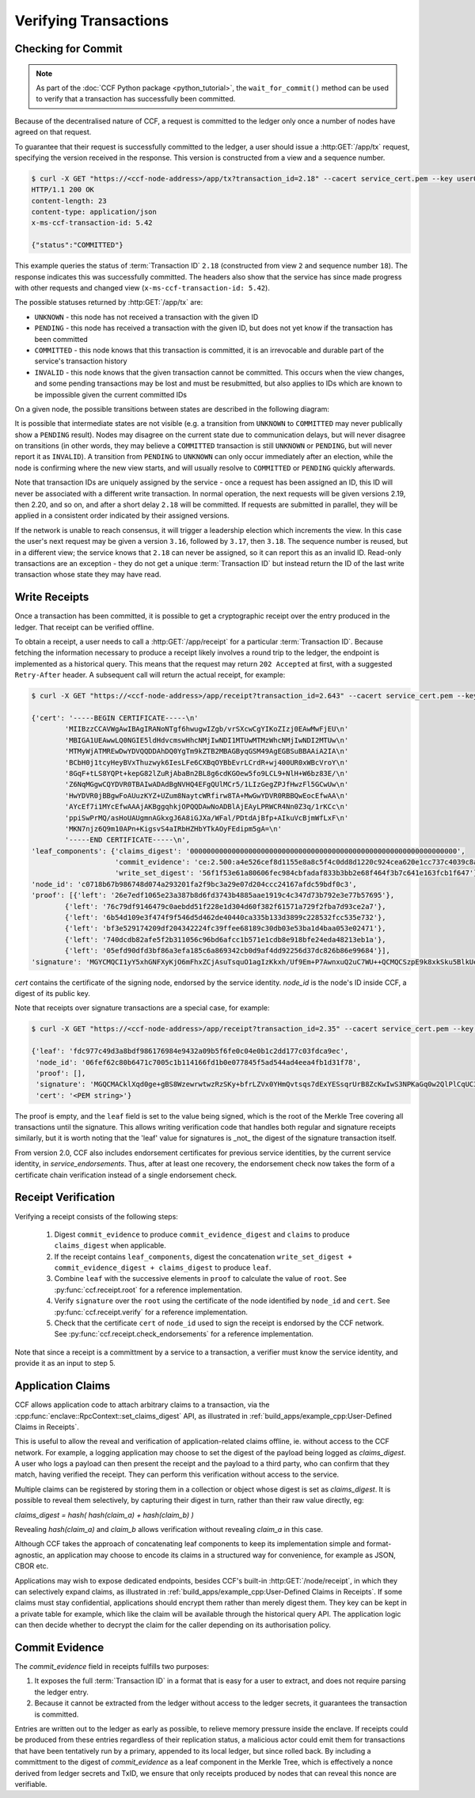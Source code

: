 Verifying Transactions
======================

Checking for Commit
-------------------

.. note:: As part of the :doc:`CCF Python package <python_tutorial>`, the ``wait_for_commit()`` method can be used to verify that a transaction has successfully been committed.

Because of the decentralised nature of CCF, a request is committed to the ledger only once a number of nodes have agreed on that request.

To guarantee that their request is successfully committed to the ledger, a user should issue a :http:GET:`/app/tx` request, specifying the version received in the response. This version is constructed from a view and a sequence number.

.. code-block:: bash

    $ curl -X GET "https://<ccf-node-address>/app/tx?transaction_id=2.18" --cacert service_cert.pem --key user0_privk.pem --cert user0_cert.pem -i
    HTTP/1.1 200 OK
    content-length: 23
    content-type: application/json
    x-ms-ccf-transaction-id: 5.42

    {"status":"COMMITTED"}

This example queries the status of :term:`Transaction ID` ``2.18`` (constructed from view ``2`` and sequence number ``18``). The response indicates this was successfully committed. The headers also show that the service has since made progress with other requests and changed view (``x-ms-ccf-transaction-id: 5.42``).

The possible statuses returned by :http:GET:`/app/tx` are:

- ``UNKNOWN`` - this node has not received a transaction with the given ID
- ``PENDING`` - this node has received a transaction with the given ID, but does not yet know if the transaction has been committed
- ``COMMITTED`` - this node knows that this transaction is committed, it is an irrevocable and durable part of the service's transaction history
- ``INVALID`` - this node knows that the given transaction cannot be committed. This occurs when the view changes, and some pending transactions may be lost and must be resubmitted, but also applies to IDs which are known to be impossible given the current committed IDs

On a given node, the possible transitions between states are described in the following diagram:

.. mermaid::

    stateDiagram
        UNKNOWN --> PENDING
        PENDING --> UNKNOWN
        PENDING --> COMMITTED
        PENDING --> INVALID

It is possible that intermediate states are not visible (e.g. a transition from ``UNKNOWN`` to ``COMMITTED`` may never publically show a ``PENDING`` result). Nodes may disagree on the current state due to communication delays, but will never disagree on transitions (in other words, they may believe a ``COMMITTED`` transaction is still ``UNKNOWN`` or ``PENDING``, but will never report it as ``INVALID``). A transition from ``PENDING`` to ``UNKNOWN`` can only occur immediately after an election, while the node is confirming where the new view starts, and will usually resolve to ``COMMITTED`` or ``PENDING`` quickly afterwards.

Note that transaction IDs are uniquely assigned by the service - once a request has been assigned an ID, this ID will never be associated with a different write transaction. In normal operation, the next requests will be given versions 2.19, then 2.20, and so on, and after a short delay ``2.18`` will be committed. If requests are submitted in parallel, they will be applied in a consistent order indicated by their assigned versions.

If the network is unable to reach consensus, it will trigger a leadership election which increments the view. In this case the user's next request may be given a version ``3.16``, followed by ``3.17``, then ``3.18``. The sequence number is reused, but in a different view; the service knows that ``2.18`` can never be assigned, so it can report this as an invalid ID. Read-only transactions are an exception - they do not get a unique :term:`Transaction ID` but instead return the ID of the last write transaction whose state they may have read.

Write Receipts
--------------

Once a transaction has been committed, it is possible to get a cryptographic receipt over the entry produced in the ledger. That receipt can be verified offline.

To obtain a receipt, a user needs to call a :http:GET:`/app/receipt` for a particular :term:`Transaction ID`. Because fetching the information necessary to produce a receipt likely involves a round trip to the ledger, the endpoint is implemented as a historical query.
This means that the request may return ``202 Accepted`` at first, with a suggested ``Retry-After`` header. A subsequent call will return the actual receipt, for example:

.. code-block:: bash

    $ curl -X GET "https://<ccf-node-address>/app/receipt?transaction_id=2.643" --cacert service_cert.pem --key user0_privk.pem --cert user0_cert.pem

    {'cert': '-----BEGIN CERTIFICATE-----\n'
            'MIIBzzCCAVWgAwIBAgIRANoNTgf6hwugwIZgb/vrSXcwCgYIKoZIzj0EAwMwFjEU\n'
            'MBIGA1UEAwwLQ0NGIE5ldHdvcmswHhcNMjIwNDI1MTUwMTMzWhcNMjIwNDI2MTUw\n'
            'MTMyWjATMREwDwYDVQQDDAhDQ0YgTm9kZTB2MBAGByqGSM49AgEGBSuBBAAiA2IA\n'
            'BCbH0j1tcyHeyBVxThuzwyk6IesLFe6CXBqOYBbEvrLCrdR+wj400UR0xWBcVroY\n'
            '8GqF+tLS8YQPt+kepG82lZuRjAbaBn2BL8g6cdKGOew5fo9LCL9+NlH+W6bz83E/\n'
            'Z6NqMGgwCQYDVR0TBAIwADAdBgNVHQ4EFgQUlMCr5/1LIzGegZPJfHwzFl5GCwUw\n'
            'HwYDVR0jBBgwFoAUuzKYZ+UZum8NaytcWRfirw8TA+MwGwYDVR0RBBQwEocEfwAA\n'
            'AYcEf7i1MYcEfwAAAjAKBggqhkjOPQQDAwNoADBlAjEAyLPRWCR4Nn0Z3q/1rKCc\n'
            'ppiSwPrMQ/asHoUAUgmnAGkxgJ6A8iGJXa/WFal/PDtdAjBfp+AIkuVcBjmWfLxF\n'
            'MKN7njz6Q9m10APn+KigsvS4aIRbHZHbYTkAOyFEdipm5gA=\n'
            '-----END CERTIFICATE-----\n',
    'leaf_components': {'claims_digest': '0000000000000000000000000000000000000000000000000000000000000000',
                        'commit_evidence': 'ce:2.500:a4e526cef8d1155e8a8c5f4c0dd8d1220c924cea620e1cc737c4039c8abc8d6b',
                        'write_set_digest': '56f1f53e61a80606fec984cbfadaf833b3bb2e68f464f3b7c641e163fcb1f647'},
    'node_id': 'c0718b67b986748d074a293201fa2f9bc3a29e07d204ccc24167afdc59bdf0c3',
    'proof': [{'left': '26e7edf1065e23a387b8d6fd3743b4885aae1919c4c347d73b792e3e77b57695'},
            {'left': '76c79df9146479c0aebdd51f228e1d304d60f382f61571a729f2fba7d93ce2a7'},
            {'left': '6b54d109e3f474f9f546d5d462de40440ca335b133d3899c228532fcc535e732'},
            {'left': 'bf3e529174209df204342224fc39ffee68189c30db03e53ba1d4baa053e02471'},
            {'left': '740dcdb82afe5f2b311056c96bd6afcc1b571e1cdb8e918bfe24eda48213eb1a'},
            {'left': '05efd90dfd3bf86a3efa185c6a869342cb0d9af4dd92256d37dc826b86e99684'}],
    'signature': 'MGYCMQCI1yY5xhGNFXyKjO6mFhxZCjAsuTsquO1agIzKkxh/Uf9Em+P7AwnxuQ2uC7WU++QCMQCSzpE9k8xkSku5BlkUelDPBHxLuokLIpKAyn73HXtXiz+zXOVWIZkYftUEoQ31pG0='}

`cert` contains the certificate of the signing node, endorsed by the service identity. `node_id` is the node's ID inside CCF, a digest of its public key.

Note that receipts over signature transactions are a special case, for example:

.. code-block:: bash

    $ curl -X GET "https://<ccf-node-address>/app/receipt?transaction_id=2.35" --cacert service_cert.pem --key user0_privk.pem --cert user0_cert.pem

    {'leaf': 'fdc977c49d3a8bdf986176984e9432a09b5f6fe0c04e0b1c2dd177c03fdca9ec',
     'node_id': '06fef62c80b6471c7005c1b114166fd1b0e077845f5ad544ad4eea4fb1d31f78',
     'proof': [],
     'signature': 'MGQCMACklXqd0ge+gBS8WzewrwtwzRzSKy+bfrLZVx0YHmQvtsqs7dExYESsqrUrB8ZcKwIwS3NPKaGq0w2QlPlCqUC3vQoQvhcZgPHPu2GkFYa7JEOdSKLknNPHaCRv80zx2RGF',
     'cert': '<PEM string>'}

The proof is empty, and the ``leaf`` field is set to the value being signed, which is the root of the Merkle Tree covering all transactions until the signature.
This allows writing verification code that handles both regular and signature receipts similarly, but it is worth noting that the 'leaf' value for signatures is _not_
the digest of the signature transaction itself.

From version 2.0, CCF also includes endorsement certificates for previous service identities, by the current service identity, in `service_endorsements`. Thus, after at least one recovery, the endorsement check now takes the form of a certificate chain verification instead of a single endorsement check.

Receipt Verification
--------------------

Verifying a receipt consists of the following steps:

  1. Digest ``commit_evidence`` to produce ``commit_evidence_digest`` and ``claims`` to produce ``claims_digest`` when applicable.
  2. If the receipt contains ``leaf_components``, digest the concatenation ``write_set_digest + commit_evidence_digest + claims_digest`` to produce ``leaf``.
  3. Combine ``leaf`` with the successive elements in ``proof`` to calculate the value of ``root``. See :py:func:`ccf.receipt.root` for a reference implementation.
  4. Verify ``signature`` over the ``root`` using the certificate of the node identified by ``node_id`` and ``cert``. See :py:func:`ccf.receipt.verify` for a reference implementation.
  5. Check that the certificate ``cert`` of ``node_id`` used to sign the receipt is endorsed by the CCF network. See :py:func:`ccf.receipt.check_endorsements` for a reference implementation.

Note that since a receipt is a committment by a service to a transaction, a verifier must know the service identity, and provide it as an input to step 5.

Application Claims
------------------

CCF allows application code to attach arbitrary claims to a transaction, via the :cpp:func:`enclave::RpcContext::set_claims_digest` API, as illustrated in :ref:`build_apps/example_cpp:User-Defined Claims in Receipts`.

This is useful to allow the reveal and verification of application-related claims offline, ie. without access to the CCF network.
For example, a logging application may choose to set the digest of the payload being logged as `claims_digest`.
A user who logs a payload can then present the receipt and the payload to a third party, who can confirm that they match, having verified the receipt. They can perform this verification without access to the service.

Multiple claims can be registered by storing them in a collection or object whose digest is set as `claims_digest`. It is possible to reveal them selectively, by capturing their digest in turn, rather than their raw value directly, eg:

`claims_digest = hash( hash(claim_a) + hash(claim_b) )`

Revealing `hash(claim_a)` and `claim_b` allows verification without revealing `claim_a` in this case.

Although CCF takes the approach of concatenating leaf components to keep its implementation simple and format-agnostic, an application may choose to encode its claims in a structured way for convenience, for example as JSON, CBOR etc.

Applications may wish to expose dedicated endpoints, besides CCF's built-in :http:GET:`/node/receipt`, in which they can selectively expand claims, as illustrated in :ref:`build_apps/example_cpp:User-Defined Claims in Receipts`.
If some claims must stay confidential, applications should encrypt them rather than merely digest them. They key can be kept in a private table for example, which like the claim will be available through the historical query API. The application logic can then decide whether to decrypt the claim for the caller depending on its authorisation policy.

Commit Evidence
---------------

The `commit_evidence` field in receipts fulfills two purposes:

1. It exposes the full :term:`Transaction ID` in a format that is easy for a user to extract, and does not require parsing the ledger entry.
2. Because it cannot be extracted from the ledger without access to the ledger secrets, it guarantees the transaction is committed.

Entries are written out to the ledger as early as possible, to relieve memory pressure inside the enclave. If receipts could be produced from these entries regardless of their replication status, a malicious actor could emit them for transactions that have been tentatively run by a primary, appended to its local ledger, but since rolled back.
By including a committment to the digest of `commit_evidence` as a leaf component in the Merkle Tree, which is effectively a nonce derived from ledger secrets and TxID, we ensure that only receipts produced by nodes that can reveal this nonce are verifiable.